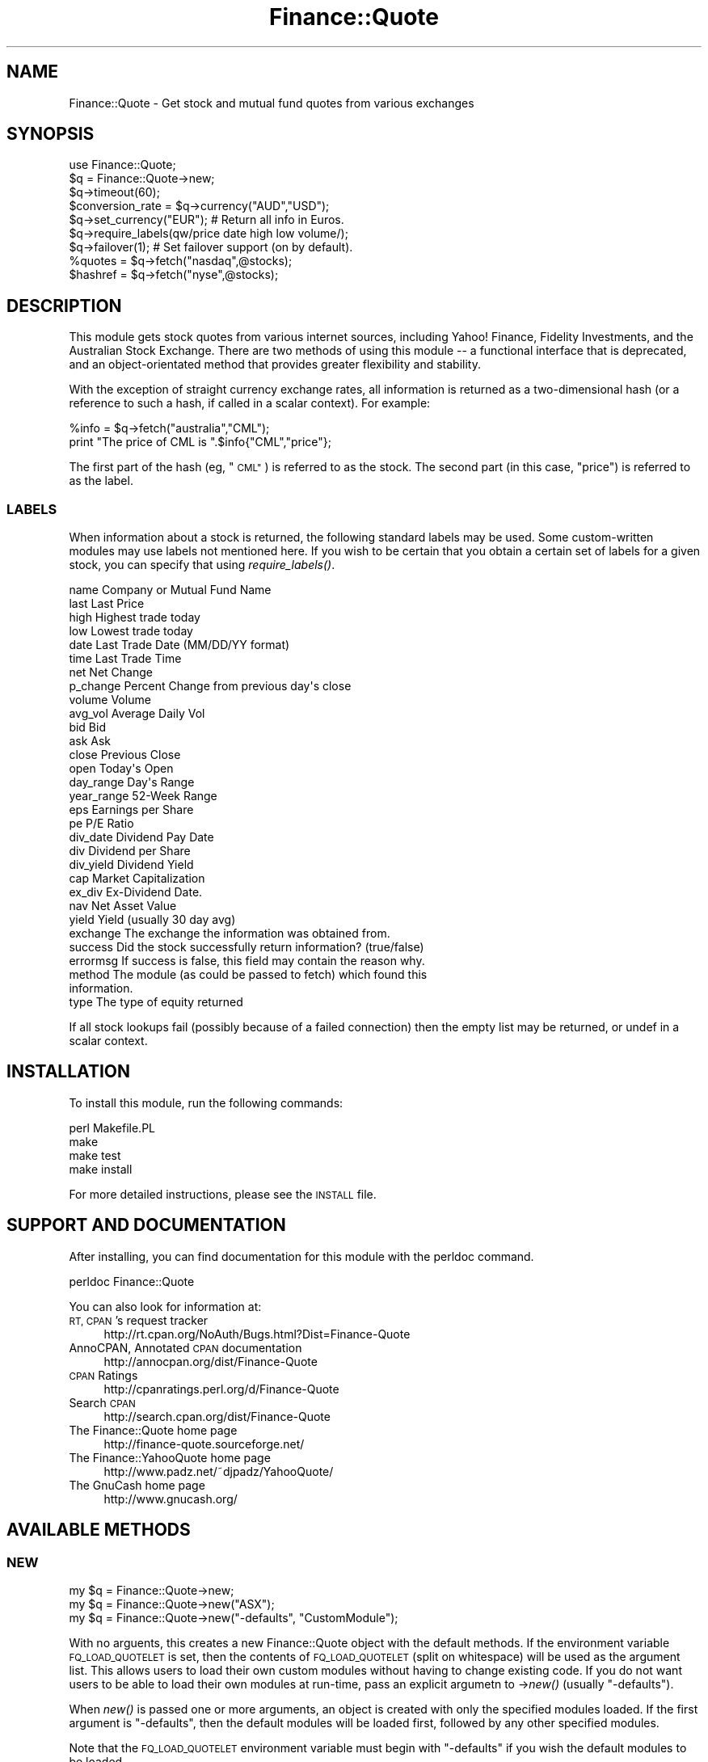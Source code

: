 .\" Automatically generated by Pod::Man 2.27 (Pod::Simple 3.28)
.\"
.\" Standard preamble:
.\" ========================================================================
.de Sp \" Vertical space (when we can't use .PP)
.if t .sp .5v
.if n .sp
..
.de Vb \" Begin verbatim text
.ft CW
.nf
.ne \\$1
..
.de Ve \" End verbatim text
.ft R
.fi
..
.\" Set up some character translations and predefined strings.  \*(-- will
.\" give an unbreakable dash, \*(PI will give pi, \*(L" will give a left
.\" double quote, and \*(R" will give a right double quote.  \*(C+ will
.\" give a nicer C++.  Capital omega is used to do unbreakable dashes and
.\" therefore won't be available.  \*(C` and \*(C' expand to `' in nroff,
.\" nothing in troff, for use with C<>.
.tr \(*W-
.ds C+ C\v'-.1v'\h'-1p'\s-2+\h'-1p'+\s0\v'.1v'\h'-1p'
.ie n \{\
.    ds -- \(*W-
.    ds PI pi
.    if (\n(.H=4u)&(1m=24u) .ds -- \(*W\h'-12u'\(*W\h'-12u'-\" diablo 10 pitch
.    if (\n(.H=4u)&(1m=20u) .ds -- \(*W\h'-12u'\(*W\h'-8u'-\"  diablo 12 pitch
.    ds L" ""
.    ds R" ""
.    ds C` ""
.    ds C' ""
'br\}
.el\{\
.    ds -- \|\(em\|
.    ds PI \(*p
.    ds L" ``
.    ds R" ''
.    ds C`
.    ds C'
'br\}
.\"
.\" Escape single quotes in literal strings from groff's Unicode transform.
.ie \n(.g .ds Aq \(aq
.el       .ds Aq '
.\"
.\" If the F register is turned on, we'll generate index entries on stderr for
.\" titles (.TH), headers (.SH), subsections (.SS), items (.Ip), and index
.\" entries marked with X<> in POD.  Of course, you'll have to process the
.\" output yourself in some meaningful fashion.
.\"
.\" Avoid warning from groff about undefined register 'F'.
.de IX
..
.nr rF 0
.if \n(.g .if rF .nr rF 1
.if (\n(rF:(\n(.g==0)) \{
.    if \nF \{
.        de IX
.        tm Index:\\$1\t\\n%\t"\\$2"
..
.        if !\nF==2 \{
.            nr % 0
.            nr F 2
.        \}
.    \}
.\}
.rr rF
.\"
.\" Accent mark definitions (@(#)ms.acc 1.5 88/02/08 SMI; from UCB 4.2).
.\" Fear.  Run.  Save yourself.  No user-serviceable parts.
.    \" fudge factors for nroff and troff
.if n \{\
.    ds #H 0
.    ds #V .8m
.    ds #F .3m
.    ds #[ \f1
.    ds #] \fP
.\}
.if t \{\
.    ds #H ((1u-(\\\\n(.fu%2u))*.13m)
.    ds #V .6m
.    ds #F 0
.    ds #[ \&
.    ds #] \&
.\}
.    \" simple accents for nroff and troff
.if n \{\
.    ds ' \&
.    ds ` \&
.    ds ^ \&
.    ds , \&
.    ds ~ ~
.    ds /
.\}
.if t \{\
.    ds ' \\k:\h'-(\\n(.wu*8/10-\*(#H)'\'\h"|\\n:u"
.    ds ` \\k:\h'-(\\n(.wu*8/10-\*(#H)'\`\h'|\\n:u'
.    ds ^ \\k:\h'-(\\n(.wu*10/11-\*(#H)'^\h'|\\n:u'
.    ds , \\k:\h'-(\\n(.wu*8/10)',\h'|\\n:u'
.    ds ~ \\k:\h'-(\\n(.wu-\*(#H-.1m)'~\h'|\\n:u'
.    ds / \\k:\h'-(\\n(.wu*8/10-\*(#H)'\z\(sl\h'|\\n:u'
.\}
.    \" troff and (daisy-wheel) nroff accents
.ds : \\k:\h'-(\\n(.wu*8/10-\*(#H+.1m+\*(#F)'\v'-\*(#V'\z.\h'.2m+\*(#F'.\h'|\\n:u'\v'\*(#V'
.ds 8 \h'\*(#H'\(*b\h'-\*(#H'
.ds o \\k:\h'-(\\n(.wu+\w'\(de'u-\*(#H)/2u'\v'-.3n'\*(#[\z\(de\v'.3n'\h'|\\n:u'\*(#]
.ds d- \h'\*(#H'\(pd\h'-\w'~'u'\v'-.25m'\f2\(hy\fP\v'.25m'\h'-\*(#H'
.ds D- D\\k:\h'-\w'D'u'\v'-.11m'\z\(hy\v'.11m'\h'|\\n:u'
.ds th \*(#[\v'.3m'\s+1I\s-1\v'-.3m'\h'-(\w'I'u*2/3)'\s-1o\s+1\*(#]
.ds Th \*(#[\s+2I\s-2\h'-\w'I'u*3/5'\v'-.3m'o\v'.3m'\*(#]
.ds ae a\h'-(\w'a'u*4/10)'e
.ds Ae A\h'-(\w'A'u*4/10)'E
.    \" corrections for vroff
.if v .ds ~ \\k:\h'-(\\n(.wu*9/10-\*(#H)'\s-2\u~\d\s+2\h'|\\n:u'
.if v .ds ^ \\k:\h'-(\\n(.wu*10/11-\*(#H)'\v'-.4m'^\v'.4m'\h'|\\n:u'
.    \" for low resolution devices (crt and lpr)
.if \n(.H>23 .if \n(.V>19 \
\{\
.    ds : e
.    ds 8 ss
.    ds o a
.    ds d- d\h'-1'\(ga
.    ds D- D\h'-1'\(hy
.    ds th \o'bp'
.    ds Th \o'LP'
.    ds ae ae
.    ds Ae AE
.\}
.rm #[ #] #H #V #F C
.\" ========================================================================
.\"
.IX Title "Finance::Quote 3"
.TH Finance::Quote 3 "2017-11-12" "perl v5.18.2" "User Contributed Perl Documentation"
.\" For nroff, turn off justification.  Always turn off hyphenation; it makes
.\" way too many mistakes in technical documents.
.if n .ad l
.nh
.SH "NAME"
Finance::Quote \- Get stock and mutual fund quotes from various exchanges
.SH "SYNOPSIS"
.IX Header "SYNOPSIS"
.Vb 2
\&   use Finance::Quote;
\&   $q = Finance::Quote\->new;
\&
\&   $q\->timeout(60);
\&
\&   $conversion_rate = $q\->currency("AUD","USD");
\&   $q\->set_currency("EUR");  # Return all info in Euros.
\&
\&   $q\->require_labels(qw/price date high low volume/);
\&
\&   $q\->failover(1); # Set failover support (on by default).
\&
\&   %quotes  = $q\->fetch("nasdaq",@stocks);
\&   $hashref = $q\->fetch("nyse",@stocks);
.Ve
.SH "DESCRIPTION"
.IX Header "DESCRIPTION"
This module gets stock quotes from various internet sources, including
Yahoo! Finance, Fidelity Investments, and the Australian Stock Exchange.
There are two methods of using this module \*(-- a functional interface
that is deprecated, and an object-orientated method that provides
greater flexibility and stability.
.PP
With the exception of straight currency exchange rates, all information
is returned as a two-dimensional hash (or a reference to such a hash,
if called in a scalar context).  For example:
.PP
.Vb 2
\&    %info = $q\->fetch("australia","CML");
\&    print "The price of CML is ".$info{"CML","price"};
.Ve
.PP
The first part of the hash (eg, \*(L"\s-1CML\*(R"\s0) is referred to as the stock.
The second part (in this case, \*(L"price\*(R") is referred to as the label.
.SS "\s-1LABELS\s0"
.IX Subsection "LABELS"
When information about a stock is returned, the following standard labels
may be used.  Some custom-written modules may use labels not mentioned
here.  If you wish to be certain that you obtain a certain set of labels
for a given stock, you can specify that using \fIrequire_labels()\fR.
.PP
.Vb 10
\&    name         Company or Mutual Fund Name
\&    last         Last Price
\&    high         Highest trade today
\&    low          Lowest trade today
\&    date         Last Trade Date  (MM/DD/YY format)
\&    time         Last Trade Time
\&    net          Net Change
\&    p_change     Percent Change from previous day\*(Aqs close
\&    volume       Volume
\&    avg_vol      Average Daily Vol
\&    bid          Bid
\&    ask          Ask
\&    close        Previous Close
\&    open         Today\*(Aqs Open
\&    day_range    Day\*(Aqs Range
\&    year_range   52\-Week Range
\&    eps          Earnings per Share
\&    pe           P/E Ratio
\&    div_date     Dividend Pay Date
\&    div          Dividend per Share
\&    div_yield    Dividend Yield
\&    cap          Market Capitalization
\&    ex_div       Ex\-Dividend Date.
\&    nav          Net Asset Value
\&    yield        Yield (usually 30 day avg)
\&    exchange     The exchange the information was obtained from.
\&    success      Did the stock successfully return information? (true/false)
\&    errormsg     If success is false, this field may contain the reason why.
\&    method       The module (as could be passed to fetch) which found this
\&                 information.
\&    type         The type of equity returned
.Ve
.PP
If all stock lookups fail (possibly because of a failed connection) then
the empty list may be returned, or undef in a scalar context.
.SH "INSTALLATION"
.IX Header "INSTALLATION"
To install this module, run the following commands:
.PP
.Vb 4
\&    perl Makefile.PL
\&    make
\&    make test
\&    make install
.Ve
.PP
For more detailed instructions, please see the \s-1INSTALL\s0 file.
.SH "SUPPORT AND DOCUMENTATION"
.IX Header "SUPPORT AND DOCUMENTATION"
After installing, you can find documentation for this module with the
perldoc command.
.PP
.Vb 1
\&    perldoc Finance::Quote
.Ve
.PP
You can also look for information at:
.IP "\s-1RT, CPAN\s0's request tracker" 4
.IX Item "RT, CPAN's request tracker"
http://rt.cpan.org/NoAuth/Bugs.html?Dist=Finance\-Quote
.IP "AnnoCPAN, Annotated \s-1CPAN\s0 documentation" 4
.IX Item "AnnoCPAN, Annotated CPAN documentation"
http://annocpan.org/dist/Finance\-Quote
.IP "\s-1CPAN\s0 Ratings" 4
.IX Item "CPAN Ratings"
http://cpanratings.perl.org/d/Finance\-Quote
.IP "Search \s-1CPAN\s0" 4
.IX Item "Search CPAN"
http://search.cpan.org/dist/Finance\-Quote
.IP "The Finance::Quote home page" 4
.IX Item "The Finance::Quote home page"
http://finance\-quote.sourceforge.net/
.IP "The Finance::YahooQuote home page" 4
.IX Item "The Finance::YahooQuote home page"
http://www.padz.net/~djpadz/YahooQuote/
.IP "The GnuCash home page" 4
.IX Item "The GnuCash home page"
http://www.gnucash.org/
.SH "AVAILABLE METHODS"
.IX Header "AVAILABLE METHODS"
.SS "\s-1NEW\s0"
.IX Subsection "NEW"
.Vb 3
\&    my $q = Finance::Quote\->new;
\&    my $q = Finance::Quote\->new("ASX");
\&    my $q = Finance::Quote\->new("\-defaults", "CustomModule");
.Ve
.PP
With no arguents, this creates a new Finance::Quote object
with the default methods.  If the environment variable
\&\s-1FQ_LOAD_QUOTELET\s0 is set, then the contents of \s-1FQ_LOAD_QUOTELET
\&\s0(split on whitespace) will be used as the argument list.  This allows
users to load their own custom modules without having to change
existing code.  If you do not want users to be able to load their own
modules at run-time, pass an explicit argumetn to \->\fInew()\fR (usually
\&\*(L"\-defaults\*(R").
.PP
When \fInew()\fR is passed one or more arguments, an object is created with
only the specified modules loaded.  If the first argument is
\&\*(L"\-defaults\*(R", then the default modules will be loaded first, followed
by any other specified modules.
.PP
Note that the \s-1FQ_LOAD_QUOTELET\s0 environment variable must begin
with \*(L"\-defaults\*(R" if you wish the default modules to be loaded.
.PP
Any modules specified will automatically be looked for in the
Finance::Quote:: module-space.  Hence,
Finance::Quote\->new(\*(L"\s-1ASX\*(R"\s0) will load the module Finance::Quote::ASX.
.PP
Please read the Finance::Quote hacker's guide for information
on how to create new modules for Finance::Quote.
.SS "\s-1FETCH\s0"
.IX Subsection "FETCH"
.Vb 2
\&    my %stocks  = $q\->fetch("usa","IBM","MSFT","LNUX");
\&    my $hashref = $q\->fetch("usa","IBM","MSFT","LNUX");
.Ve
.PP
Fetch takes an exchange as its first argument.  The second and remaining
arguments are treated as stock-names.  In the standard Finance::Quote
distribution, the following exchanges are recognised:
.PP
.Vb 10
\&    australia   Australan Stock Exchange
\&    dwsfunds    Deutsche Bank Gruppe funds
\&    fidelity    Fidelity Investments
\&    tiaacref    TIAA\-CREF
\&    troweprice    T. Rowe Price
\&    europe    European Markets
\&    canada    Canadian Markets
\&    usa     USA Markets
\&    nyse    New York Stock Exchange
\&    nasdaq    NASDAQ
\&    uk_unit_trusts  UK Unit Trusts
\&    vanguard    Vanguard Investments
\&    vwd     Vereinigte Wirtschaftsdienste GmbH
.Ve
.PP
When called in an array context, a hash is returned.  In a scalar
context, a reference to a hash will be returned.  The structure
of this hash is described earlier in this document.
.PP
The fetch method automatically arranges for failover support and
currency conversion if requested.
.PP
If you wish to fetch information from only one particular source,
then consult the documentation of that sub-module for further
information.
.SS "\s-1SOURCES\s0"
.IX Subsection "SOURCES"
.Vb 2
\&    my @sources = $q\->sources;
\&    my $listref = $q\->sources;
.Ve
.PP
The sources method returns a list of sources that have currently been loaded and
can be passed to the fetch method.  If you're providing a user with a list of
sources to choose from, then it is recommended that you use this method.
.SS "\s-1CURRENCY_LOOKUP\s0"
.IX Subsection "CURRENCY_LOOKUP"
.Vb 4
\&    $currencies_by_name = $q\->currency_lookup( name => \*(AqAustralian\*(Aq );
\&    $currencies_by_code = $q\->currency_lookup( code => qr/^b/i      );
\&    $currencies_by_both = $q\->currency_lookup( name => qr/pound/i
\&                                             , code => \*(AqGB\*(Aq         );
.Ve
.PP
The currency_lookup method provides a search against the known currencies. The
list of currencies is based on the available currencies in the Yahoo Currency
Converter (the list is stored within the module as the list should be fairly
static).
.PP
The lookup can be done by currency name (ie \*(L"Australian Dollar\*(R"), by
code (ie \*(L"\s-1AUD\*(R"\s0) or both. You can pass either a scalar or regular expression
as a search value \- scalar values are matched by substring while regular
expressions are matched as-is (no changes are made to the expression).
.PP
See Finance::Quote::Currencies::fetch_live_currencies (and the
\&\f(CW\*(C`t/currencies.t\*(C'\fR test file) for a way to make sure that the stored
currency list is up to date.
.SS "\s-1CURRENCY\s0"
.IX Subsection "CURRENCY"
.Vb 1
\&    $conversion_rate = $q\->currency("USD","AUD");
.Ve
.PP
The currency method takes two arguments, and returns a conversion rate
that can be used to convert from the first currency into the second.
In the example above, we've requested the factor that would convert
\&\s-1US\s0 dollars into Australian dollars.
.PP
The currency method will return a false value if a given currency
conversion cannot be fetched.
.PP
At the moment, currency rates are fetched from Yahoo!, and the
information returned is governed by Yahoo!'s terms and conditions.
See Finance::Quote::Yahoo for more information.
.SS "\s-1SET_CURRENCY\s0"
.IX Subsection "SET_CURRENCY"
.Vb 1
\&    $q\->set_currency("FRF");  # Get results in French Francs.
.Ve
.PP
The set_currency method can be used to request that all information be
returned in the specified currency.  Note that this increases the
chance stock-lookup failure, as remote requests must be made to fetch
both the stock information and the currency rates.  In order to
improve reliability and speed performance, currency conversion rates
are cached and are assumed not to change for the duration of the
Finance::Quote object.
.PP
At this time, currency conversions are only looked up using Yahoo!'s
services, and hence information obtained with automatic currency
conversion is bound by Yahoo!'s terms and conditions.
.SS "\s-1FAILOVER\s0"
.IX Subsection "FAILOVER"
.Vb 2
\&    $q\->failover(1);  # Set automatic failover support.
\&    $q\->failover(0);  # Disable failover support.
.Ve
.PP
The failover method takes a single argument which either sets (if
true) or unsets (if false) automatic failover support.  If automatic
failover support is enabled (default) then multiple information
sources will be tried if one or more sources fail to return the
requested information.  Failover support will significantly increase
the time spent looking for a non-existant stock.
.PP
If the failover method is called with no arguments, or with an
undefined argument, it will return the current failover state
(true/false).
.SS "\s-1USER_AGENT\s0"
.IX Subsection "USER_AGENT"
.Vb 1
\&    my $ua = $q\->user_agent;
.Ve
.PP
The user_agent method returns the LWP::UserAgent object that
Finance::Quote and its helpers use.  Normally this would not
be useful to an application, however it is possible to modify
the user-agent directly using this method:
.PP
.Vb 1
\&    $q\->user_agent\->timeout(10);  # Set the timeout directly.
.Ve
.SS "\s-1SCALE_FIELD\s0"
.IX Subsection "SCALE_FIELD"
.Vb 1
\&    my $pounds = $q\->scale_field($item_in_pence,0.01);
.Ve
.PP
The \fIscale_field()\fR function is a helper that can scale complex fields such
as ranges (eg, \*(L"102.5 \- 103.8\*(R") and other fields where the numbers should
be scaled but any surrounding text preserved.  It's most useful in writing
new Finance::Quote modules where you may retrieve information in a
non\-ISO4217 unit (such as cents) and would like to scale it to a more
useful unit (like dollars).
.SS "\s-1ISOTIME\s0"
.IX Subsection "ISOTIME"
.Vb 2
\&    $q\->isoTime("11:39PM");    # returns "23:39"
\&    $q\->isoTime("9:10 AM");    # returns "09:10"
.Ve
.PP
This function will return a isoformatted time
.SH "ENVIRONMENT"
.IX Header "ENVIRONMENT"
Finance::Quote respects all environment that your installed
version of LWP::UserAgent respects.  Most importantly, it
respects the http_proxy environment variable.
.SH "BUGS"
.IX Header "BUGS"
There are no ways for a user to define a failover list.
.PP
The two-dimensional hash is a somewhat unwieldly method of passing
around information when compared to references.  A future release
is planned that will allow for information to be returned in a
more flexible \f(CW$hash\fR{$stock}{$label} style format.
.PP
There is no way to override the default behaviour to cache currency
conversion rates.
.SH "COPYRIGHT & LICENSE"
.IX Header "COPYRIGHT & LICENSE"
.Vb 12
\& Copyright 1998, Dj Padzensky
\& Copyright 1998, 1999 Linas Vepstas
\& Copyright 2000, Yannick LE NY (update for Yahoo Europe and YahooQuote)
\& Copyright 2000\-2001, Paul Fenwick (updates for ASX, maintainence and release)
\& Copyright 2000\-2001, Brent Neal (update for TIAA\-CREF)
\& Copyright 2000 Volker Stuerzl (DWS and VWD support)
\& Copyright 2000 Keith Refson (Trustnet support)
\& Copyright 2001 Rob Sessink (AEX support)
\& Copyright 2001 Leigh Wedding (ASX updates)
\& Copyright 2001 Tobias Vancura (Fool support)
\& Copyright 2001 James Treacy (TD Waterhouse support)
\& Copyright 2008 Erik Colson (isoTime)
.Ve
.PP
This program is free software; you can redistribute it and/or modify
it under the terms of the \s-1GNU\s0 General Public License as published by
the Free Software Foundation; either version 2 of the License, or (at
your option) any later version.
.PP
Currency information fetched through this module is bound by
Yahoo!'s terms and conditons.
.PP
Other copyrights and conditions may apply to data fetched through this
module.  Please refer to the sub-modules for further information.
.SH "AUTHORS"
.IX Header "AUTHORS"
.Vb 10
\&  Dj Padzensky <djpadz@padz.net>, PadzNet, Inc.
\&  Linas Vepstas <linas@linas.org>
\&  Yannick LE NY <y\-le\-ny@ifrance.com>
\&  Paul Fenwick <pjf@cpan.org>
\&  Brent Neal <brentn@users.sourceforge.net>
\&  Volker Stuerzl <volker.stuerzl@gmx.de>
\&  Keith Refson <Keith.Refson#earth.ox.ac.uk>
\&  Rob Sessink <rob_ses@users.sourceforge.net>
\&  Leigh Wedding <leigh.wedding@telstra.com>
\&  Tobias Vancura <tvancura@altavista.net>
\&  James Treacy <treacy@debian.org>
\&  Bradley Dean <bjdean@bjdean.id.au>
\&  Erik Colson <eco@ecocode.net>
.Ve
.PP
The Finance::Quote home page can be found at
http://finance\-quote.sourceforge.net/
.PP
The Finance::YahooQuote home page can be found at
http://www.padz.net/~djpadz/YahooQuote/
.PP
The GnuCash home page can be found at
http://www.gnucash.org/
.SH "SEE ALSO"
.IX Header "SEE ALSO"
Finance::Quote::AEX, Finance::Quote::ASX, Finance::Quote::Cdnfundlibrary,
Finance::Quote::DWS, Finance::Quote::Fidelity, Finance::Quote::FinanceCanada,
Finance::Quote::Fool,
Finance::Quote::FTPortfolios, Finance::Quote::Tdefunds,
Finance::Quote::Tdwaterhouse, Finance::Quote::Tiaacref,
Finance::Quote::Troweprice, Finance::Quote::Trustnet,
Finance::Quote::VWD, Finance::Quote::Yahoo::Australia,
Finance::Quote::Yahoo::Europe, Finance::Quote::Yahoo::USA,
LWP::UserAgent
.PP
You should have also received the Finance::Quote hacker's guide with
this package.  Please read it if you are interested in adding extra
methods to this package.  The hacker's guide can also be found
on the Finance::Quote website, http://finance\-quote.sourceforge.net/
